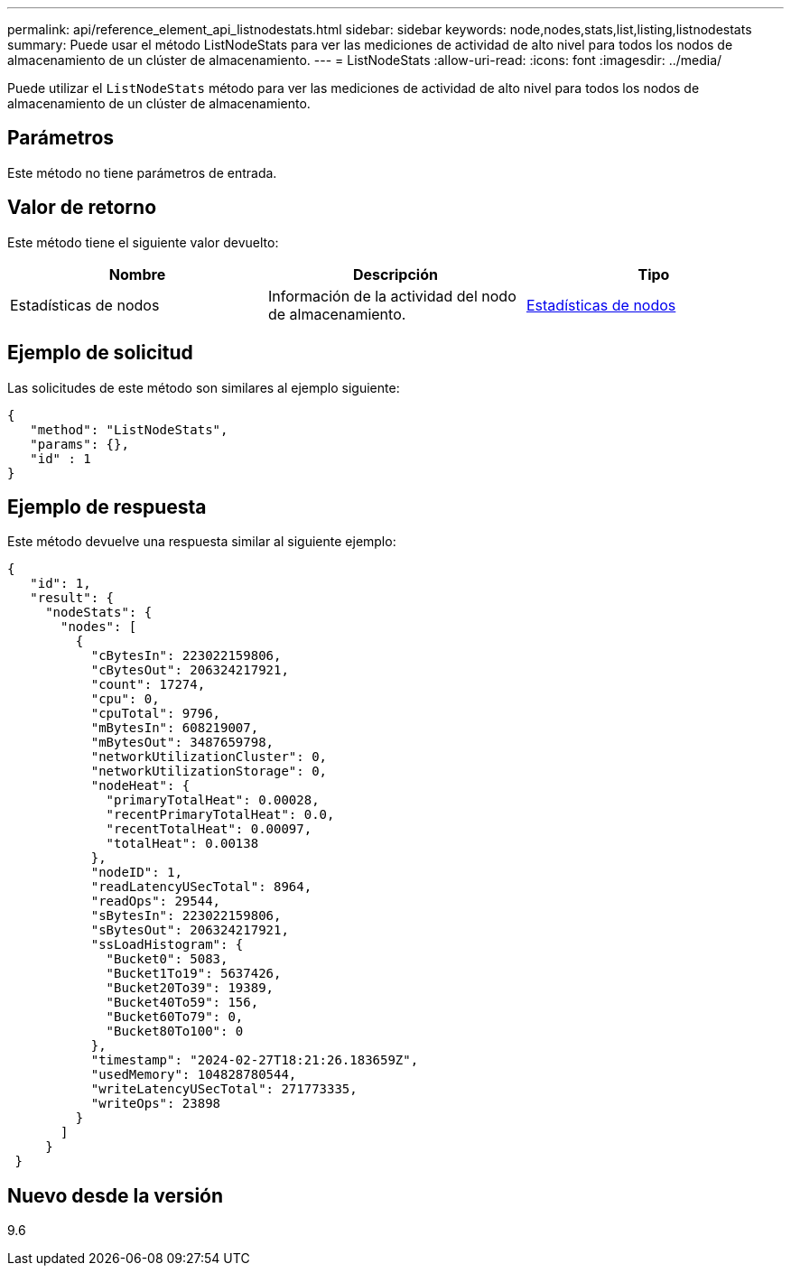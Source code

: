 ---
permalink: api/reference_element_api_listnodestats.html 
sidebar: sidebar 
keywords: node,nodes,stats,list,listing,listnodestats 
summary: Puede usar el método ListNodeStats para ver las mediciones de actividad de alto nivel para todos los nodos de almacenamiento de un clúster de almacenamiento. 
---
= ListNodeStats
:allow-uri-read: 
:icons: font
:imagesdir: ../media/


[role="lead"]
Puede utilizar el `ListNodeStats` método para ver las mediciones de actividad de alto nivel para todos los nodos de almacenamiento de un clúster de almacenamiento.



== Parámetros

Este método no tiene parámetros de entrada.



== Valor de retorno

Este método tiene el siguiente valor devuelto:

|===
| Nombre | Descripción | Tipo 


 a| 
Estadísticas de nodos
 a| 
Información de la actividad del nodo de almacenamiento.
 a| 
xref:reference_element_api_nodestats.adoc[Estadísticas de nodos]

|===


== Ejemplo de solicitud

Las solicitudes de este método son similares al ejemplo siguiente:

[listing]
----
{
   "method": "ListNodeStats",
   "params": {},
   "id" : 1
}
----


== Ejemplo de respuesta

Este método devuelve una respuesta similar al siguiente ejemplo:

[listing]
----
{
   "id": 1,
   "result": {
     "nodeStats": {
       "nodes": [
         {
           "cBytesIn": 223022159806,
           "cBytesOut": 206324217921,
           "count": 17274,
           "cpu": 0,
           "cpuTotal": 9796,
           "mBytesIn": 608219007,
           "mBytesOut": 3487659798,
           "networkUtilizationCluster": 0,
           "networkUtilizationStorage": 0,
           "nodeHeat": {
             "primaryTotalHeat": 0.00028,
             "recentPrimaryTotalHeat": 0.0,
             "recentTotalHeat": 0.00097,
             "totalHeat": 0.00138
           },
           "nodeID": 1,
           "readLatencyUSecTotal": 8964,
           "readOps": 29544,
           "sBytesIn": 223022159806,
           "sBytesOut": 206324217921,
           "ssLoadHistogram": {
             "Bucket0": 5083,
             "Bucket1To19": 5637426,
             "Bucket20To39": 19389,
             "Bucket40To59": 156,
             "Bucket60To79": 0,
             "Bucket80To100": 0
           },
           "timestamp": "2024-02-27T18:21:26.183659Z",
           "usedMemory": 104828780544,
           "writeLatencyUSecTotal": 271773335,
           "writeOps": 23898
         }
       ]
     }
 }
----


== Nuevo desde la versión

9.6

